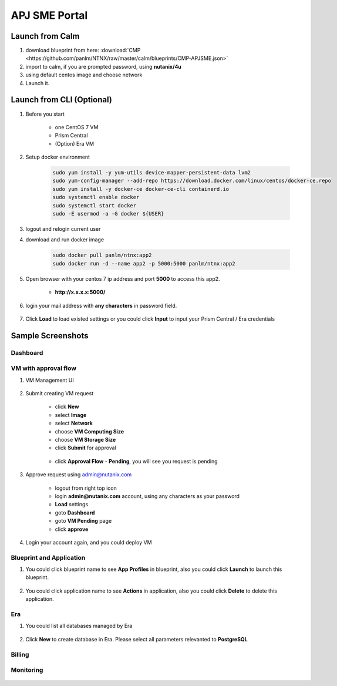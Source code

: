 .. title:: APJ SME Portal

.. _portal:

--------------
APJ SME Portal
--------------

Launch from Calm
++++++++++++++++

#. download blueprint from here: :download:`CMP <https://github.com/panlm/NTNX/raw/master/calm/blueprints/CMP-APJSME.json>`

#. import to calm, if you are prompted password, using **nutanix/4u**

#. using default centos image and choose network

#. Launch it. 

Launch from CLI (Optional)
++++++++++++++++++++++++++

#. Before you start

    - one CentOS 7 VM
    - Prism Central
    - (Option) Era VM

#. Setup docker environment

    .. code-block:: bash

        sudo yum install -y yum-utils device-mapper-persistent-data lvm2
        sudo yum-config-manager --add-repo https://download.docker.com/linux/centos/docker-ce.repo
        sudo yum install -y docker-ce docker-ce-cli containerd.io
        sudo systemctl enable docker
        sudo systemctl start docker
        sudo -E usermod -a -G docker ${USER}

#. logout and relogin current user

#. download and run docker image

    .. code-block:: bash

        sudo docker pull panlm/ntnx:app2
        sudo docker run -d --name app2 -p 5000:5000 panlm/ntnx:app2

#. Open browser with your centos 7 ip address and port **5000** to access this app2. 

    - **http://x.x.x.x:5000/**

    .. figure:: images/p-login.png

#. login your mail address with **any characters** in password field.

    .. figure:: images/p-existed.png

#. Click **Load** to load existed settings or you could click **Input** to input your Prism Central / Era credentials


Sample Screenshots
++++++++++++++++++

Dashboard
---------

.. figure:: images/p-dashboard.png


VM with approval flow
---------------------

#. VM Management UI

    .. figure:: images/p-vm.png

#. Submit creating VM request

    - click **New**
    - select **Image**
    - select **Network**
    - choose **VM Computing Size**
    - choose **VM Storage Size**
    - click **Submit** for approval

    .. figure:: images/p-newvm.png

    - click **Approval Flow** - **Pending**, you will see you request is pending

    .. figure:: images/p-approval-1.png

#. Approve request using admin@nutanix.com

    - logout from right top icon
    - login **admin@nutanix.com** account, using any characters as your password
    - **Load** settings
    - goto **Dashboard**
    - goto **VM Pending** page
    - click **approve**

#. Login your account again, and you could deploy VM

    .. figure:: images/p-approval-2.png


Blueprint and Application
-------------------------

#. You could click blueprint name to see **App Profiles** in blueprint, also you could click **Launch** to launch this blueprint.

    .. figure:: images/p-blueprint.png

#. You could click application name to see **Actions** in application, also you could click **Delete** to delete this application.

    .. figure:: images/p-application.png

Era
---

#. You could list all databases managed by Era

    .. figure:: images/p-era.png

#. Click **New** to create database in Era. Please select all parameters relevanted to **PostgreSQL**

    .. figure:: images/p-newera.png

Billing
-------

.. figure:: images/p-billing.png

Monitoring
----------

.. figure:: images/p-monitor.png



